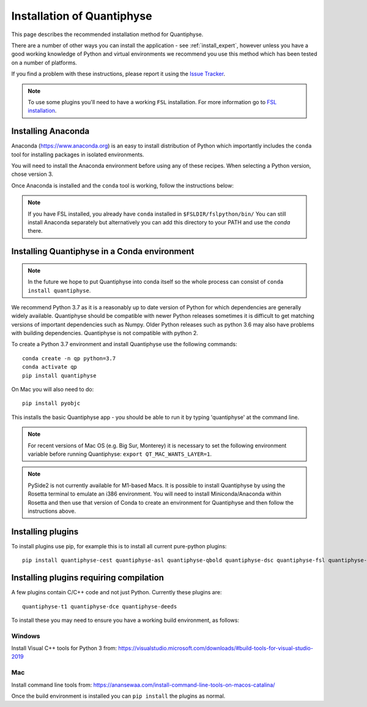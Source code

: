 .. _install:

Installation of Quantiphyse
===========================

This page describes the recommended installation method for Quantiphyse.

There are a number of other ways you can install the application - see 
:ref:`install_expert`, however unless
you have a good working knowledge of Python and virtual environments we 
recommend you use this method which has been tested on a number of platforms.

If you find a problem with these instructions, please report it using the
`Issue Tracker <https://github.com/physimals/quantiphyse/issues>`_.

.. note::
    To use some plugins you'll need to have a working ``FSL`` installation. For more 
    information go to `FSL installation <https://fsl.fmrib.ox.ac.uk/fsl/fslwiki/FslInstallation>`_.

Installing Anaconda
-------------------

Anaconda (`<https://www.anaconda.org>`_) is an easy to install distribution of Python which
importantly includes the ``conda`` tool for installing packages in isolated environments. 

You will need to install the Anaconda environment before using any of these recipes.
When selecting a Python version, chose version 3.

Once Anaconda is installed and the ``conda`` tool is working, follow the instructions below:

.. note::
    If you have FSL installed, you already have ``conda`` installed in ``$FSLDIR/fslpython/bin/``
    You can still install Anaconda separately but alternatively you can add this directory
    to your PATH and use the `conda` there.

Installing Quantiphyse in a Conda environment
---------------------------------------------

.. note::
    In the future we hope to put Quantiphyse into conda itself so the whole
    process can consist of ``conda install quantiphyse``.  

We recommend Python 3.7 as it is a reasonably up to date version of Python for which dependencies are generally widely
available. Quantiphyse should be compatible with newer Python releases sometimes it is difficult to get
matching versions of important dependencies such as Numpy. Older Python releases such as python 3.6 may also have problems
with building dependencies. Quantiphyse is not compatible with python 2.

To create a Python 3.7 environment and install Quantiphyse use the following commands::

    conda create -n qp python=3.7
    conda activate qp
    pip install quantiphyse

On Mac you will also need to do::

    pip install pyobjc

This installs the basic Quantiphyse app - you should be able to run it by typing 'quantiphyse' at
the command line.

.. note::
    For recent versions of Mac OS (e.g. Big Sur, Monterey) it is necessary to set the following environment variable
    before running Quantiphyse: ``export QT_MAC_WANTS_LAYER=1``.

.. note::
    PySide2 is not currently available for M1-based Macs. It is possible to install Quantiphyse by using
    the Rosetta terminal to emulate an i386 environment. You will need to install Miniconda/Anaconda within Rosetta and then
    use that version of Conda to create an environment for Quantiphyse and then follow the instructions above.

Installing plugins
------------------

To install plugins use pip, for example this is to install all current pure-python plugins::

    pip install quantiphyse-cest quantiphyse-asl quantiphyse-qbold quantiphyse-dsc quantiphyse-fsl quantiphyse-sv quantiphyse-datasim

Installing plugins requiring compilation
----------------------------------------

A few plugins contain C/C++ code and not just Python. Currently these plugins are::

    quantiphyse-t1 quantiphyse-dce quantiphyse-deeds

To install these you may need to ensure you have a working build environment, as follows:

Windows
~~~~~~~

Install Visual C++ tools for Python 3 from: https://visualstudio.microsoft.com/downloads/#build-tools-for-visual-studio-2019

Mac
~~~

Install command line tools from: https://anansewaa.com/install-command-line-tools-on-macos-catalina/

Once the build environment is installed you can ``pip install`` the plugins as normal.
